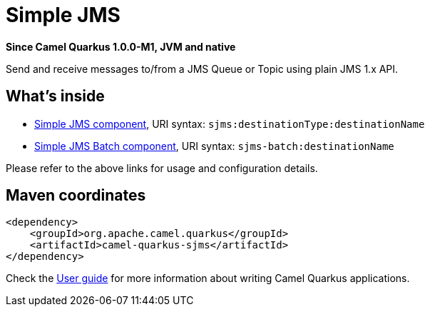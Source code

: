 // Do not edit directly!
// This file was generated by camel-quarkus-package-maven-plugin:update-extension-doc-page

[[sjms]]
= Simple JMS

*Since Camel Quarkus 1.0.0-M1, JVM and native*

Send and receive messages to/from a JMS Queue or Topic using plain JMS 1.x API.

== What's inside

* https://camel.apache.org/components/latest/sjms-component.html[Simple JMS component], URI syntax: `sjms:destinationType:destinationName`
* https://camel.apache.org/components/latest/sjms-batch-component.html[Simple JMS Batch component], URI syntax: `sjms-batch:destinationName`

Please refer to the above links for usage and configuration details.

== Maven coordinates

[source,xml]
----
<dependency>
    <groupId>org.apache.camel.quarkus</groupId>
    <artifactId>camel-quarkus-sjms</artifactId>
</dependency>
----

Check the xref:user-guide.adoc[User guide] for more information about writing Camel Quarkus applications.
